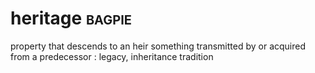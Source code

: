 * heritage :bagpie:
property that descends to an heir
something transmitted by or acquired from a predecessor : legacy, inheritance
tradition
